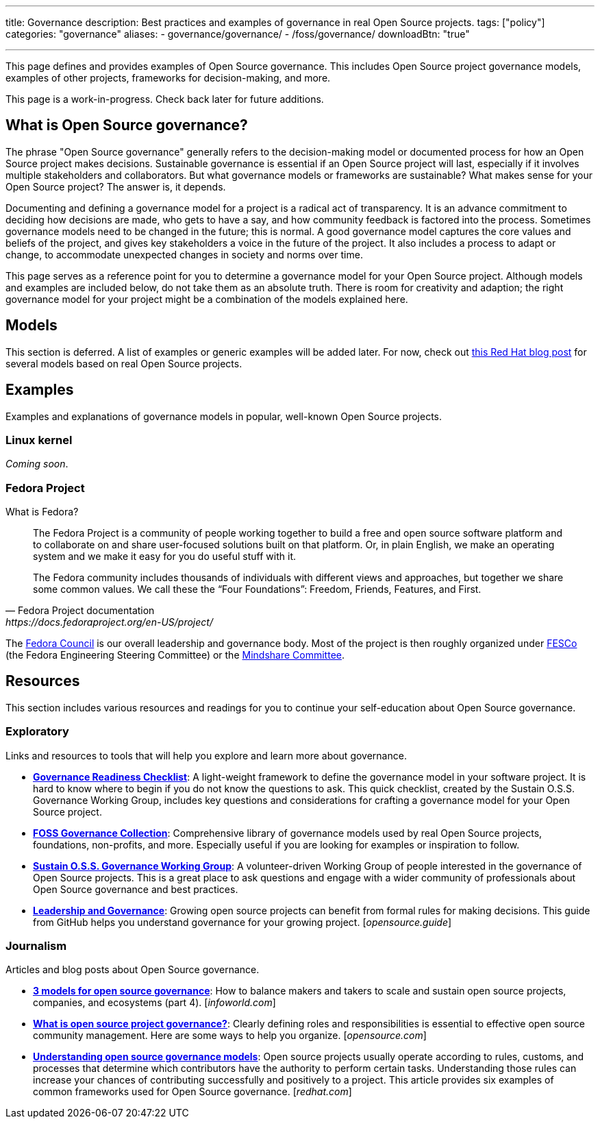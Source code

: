 ---
title: Governance
description: Best practices and examples of governance in real Open Source projects.
tags: ["policy"]
categories: "governance"
aliases:
    - governance/governance/
    - /foss/governance/
downloadBtn: "true"

---
:toc:

This page defines and provides examples of Open Source governance.
This includes Open Source project governance models, examples of other projects, frameworks for decision-making, and more.

This page is a work-in-progress.
Check back later for future additions.


[[about]]
== What is Open Source governance?

The phrase "Open Source governance" generally refers to the decision-making model or documented process for how an Open Source project makes decisions.
Sustainable governance is essential if an Open Source project will last, especially if it involves multiple stakeholders and collaborators.
But what governance models or frameworks are sustainable?
What makes sense for your Open Source project?
The answer is, it depends.

Documenting and defining a governance model for a project is a radical act of transparency.
It is an advance commitment to deciding how decisions are made, who gets to have a say, and how community feedback is factored into the process.
Sometimes governance models need to be changed in the future; this is normal.
A good governance model captures the core values and beliefs of the project, and gives key stakeholders a voice in the future of the project.
It also includes a process to adapt or change, to accommodate unexpected changes in society and norms over time.

This page serves as a reference point for you to determine a governance model for your Open Source project.
Although models and examples are included below, do not take them as an absolute truth.
There is room for creativity and adaption; the right governance model for your project might be a combination of the models explained here.

[[models]]
== Models

This section is deferred.
A list of examples or generic examples will be added later.
For now, check out https://www.redhat.com/en/blog/understanding-open-source-governance-models[this Red Hat blog post] for several models based on real Open Source projects.


[[examples]]
== Examples

Examples and explanations of governance models in popular, well-known Open Source projects.

[[examples-linux]]
=== Linux kernel

_Coming soon_.

[[examples-fedora]]
=== Fedora Project

What is Fedora?

[quote,Fedora Project documentation,https://docs.fedoraproject.org/en-US/project/]
____
The Fedora Project is a community of people working together to build a free and open source software platform and to collaborate on and share user-focused solutions built on that platform.
Or, in plain English, we make an operating system and we make it easy for you do useful stuff with it.

The Fedora community includes thousands of individuals with different views and approaches, but together we share some common values.
We call these the “Four Foundations”:
Freedom, Friends, Features, and First.
____

The https://docs.fedoraproject.org/en-US/council/[Fedora Council] is our overall leadership and governance body.
Most of the project is then roughly organized under https://docs.fedoraproject.org/en-US/fesco/[FESCo] (the Fedora Engineering Steering Committee) or the https://docs.fedoraproject.org/en-US/mindshare-committee/[Mindshare Committee].


[[resources]]
== Resources

This section includes various resources and readings for you to continue your self-education about Open Source governance.

[[resources-exploratory]]
=== Exploratory

Links and resources to tools that will help you explore and learn more about governance.

* https://sustainers.github.io/governance-readiness/[*Governance Readiness Checklist*]:
  A light-weight framework to define the governance model in your software project.
  It is hard to know where to begin if you do not know the questions to ask.
  This quick checklist, created by the Sustain O.S.S. Governance Working Group, includes key questions and considerations for crafting a governance model for your Open Source project.
* https://fossgovernance.org/getting-started[*FOSS Governance Collection*]:
  Comprehensive library of governance models used by real Open Source projects, foundations, non-profits, and more.
  Especially useful if you are looking for examples or inspiration to follow.
* https://discourse.sustainoss.org/t/governance-readiness-working-group/298?u=jwf[*Sustain O.S.S. Governance Working Group*]:
  A volunteer-driven Working Group of people interested in the governance of Open Source projects.
  This is a great place to ask questions and engage with a wider community of professionals about Open Source governance and best practices.
* https://opensource.guide/leadership-and-governance/[*Leadership and Governance*]:
  Growing open source projects can benefit from formal rules for making decisions.
  This guide from GitHub helps you understand governance for your growing project.
  [_opensource.guide_]

[[resources-journalism]]
=== Journalism

Articles and blog posts about Open Source governance.

* https://www.infoworld.com/article/3451796/3-models-for-open-source-governance.html[*3 models for open source governance*]:
  How to balance makers and takers to scale and sustain open source projects, companies, and ecosystems
  (part 4).
  [_infoworld.com_]
* https://opensource.com/article/20/5/open-source-governance[*What is open source project governance?*]:
  Clearly defining roles and responsibilities is essential to effective open source community management.
  Here are some ways to help you organize.
  [_opensource.com_]
* https://www.redhat.com/en/blog/understanding-open-source-governance-models[*Understanding open source governance models*]:
  Open source projects usually operate according to rules, customs, and processes that determine which contributors have the authority to perform certain tasks.
  Understanding those rules can increase your chances of contributing successfully and positively to a project.
  This article provides six examples of common frameworks used for Open Source governance.
  [_redhat.com_]
